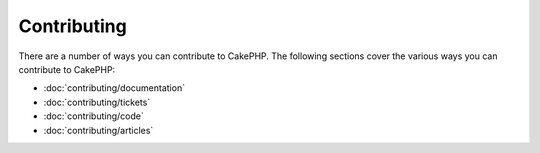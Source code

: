 Contributing
############

There are a number of ways you can contribute to CakePHP. The following sections
cover the various ways you can contribute to CakePHP:

* :doc:`contributing/documentation`
* :doc:`contributing/tickets`
* :doc:`contributing/code`
* :doc:`contributing/articles`

